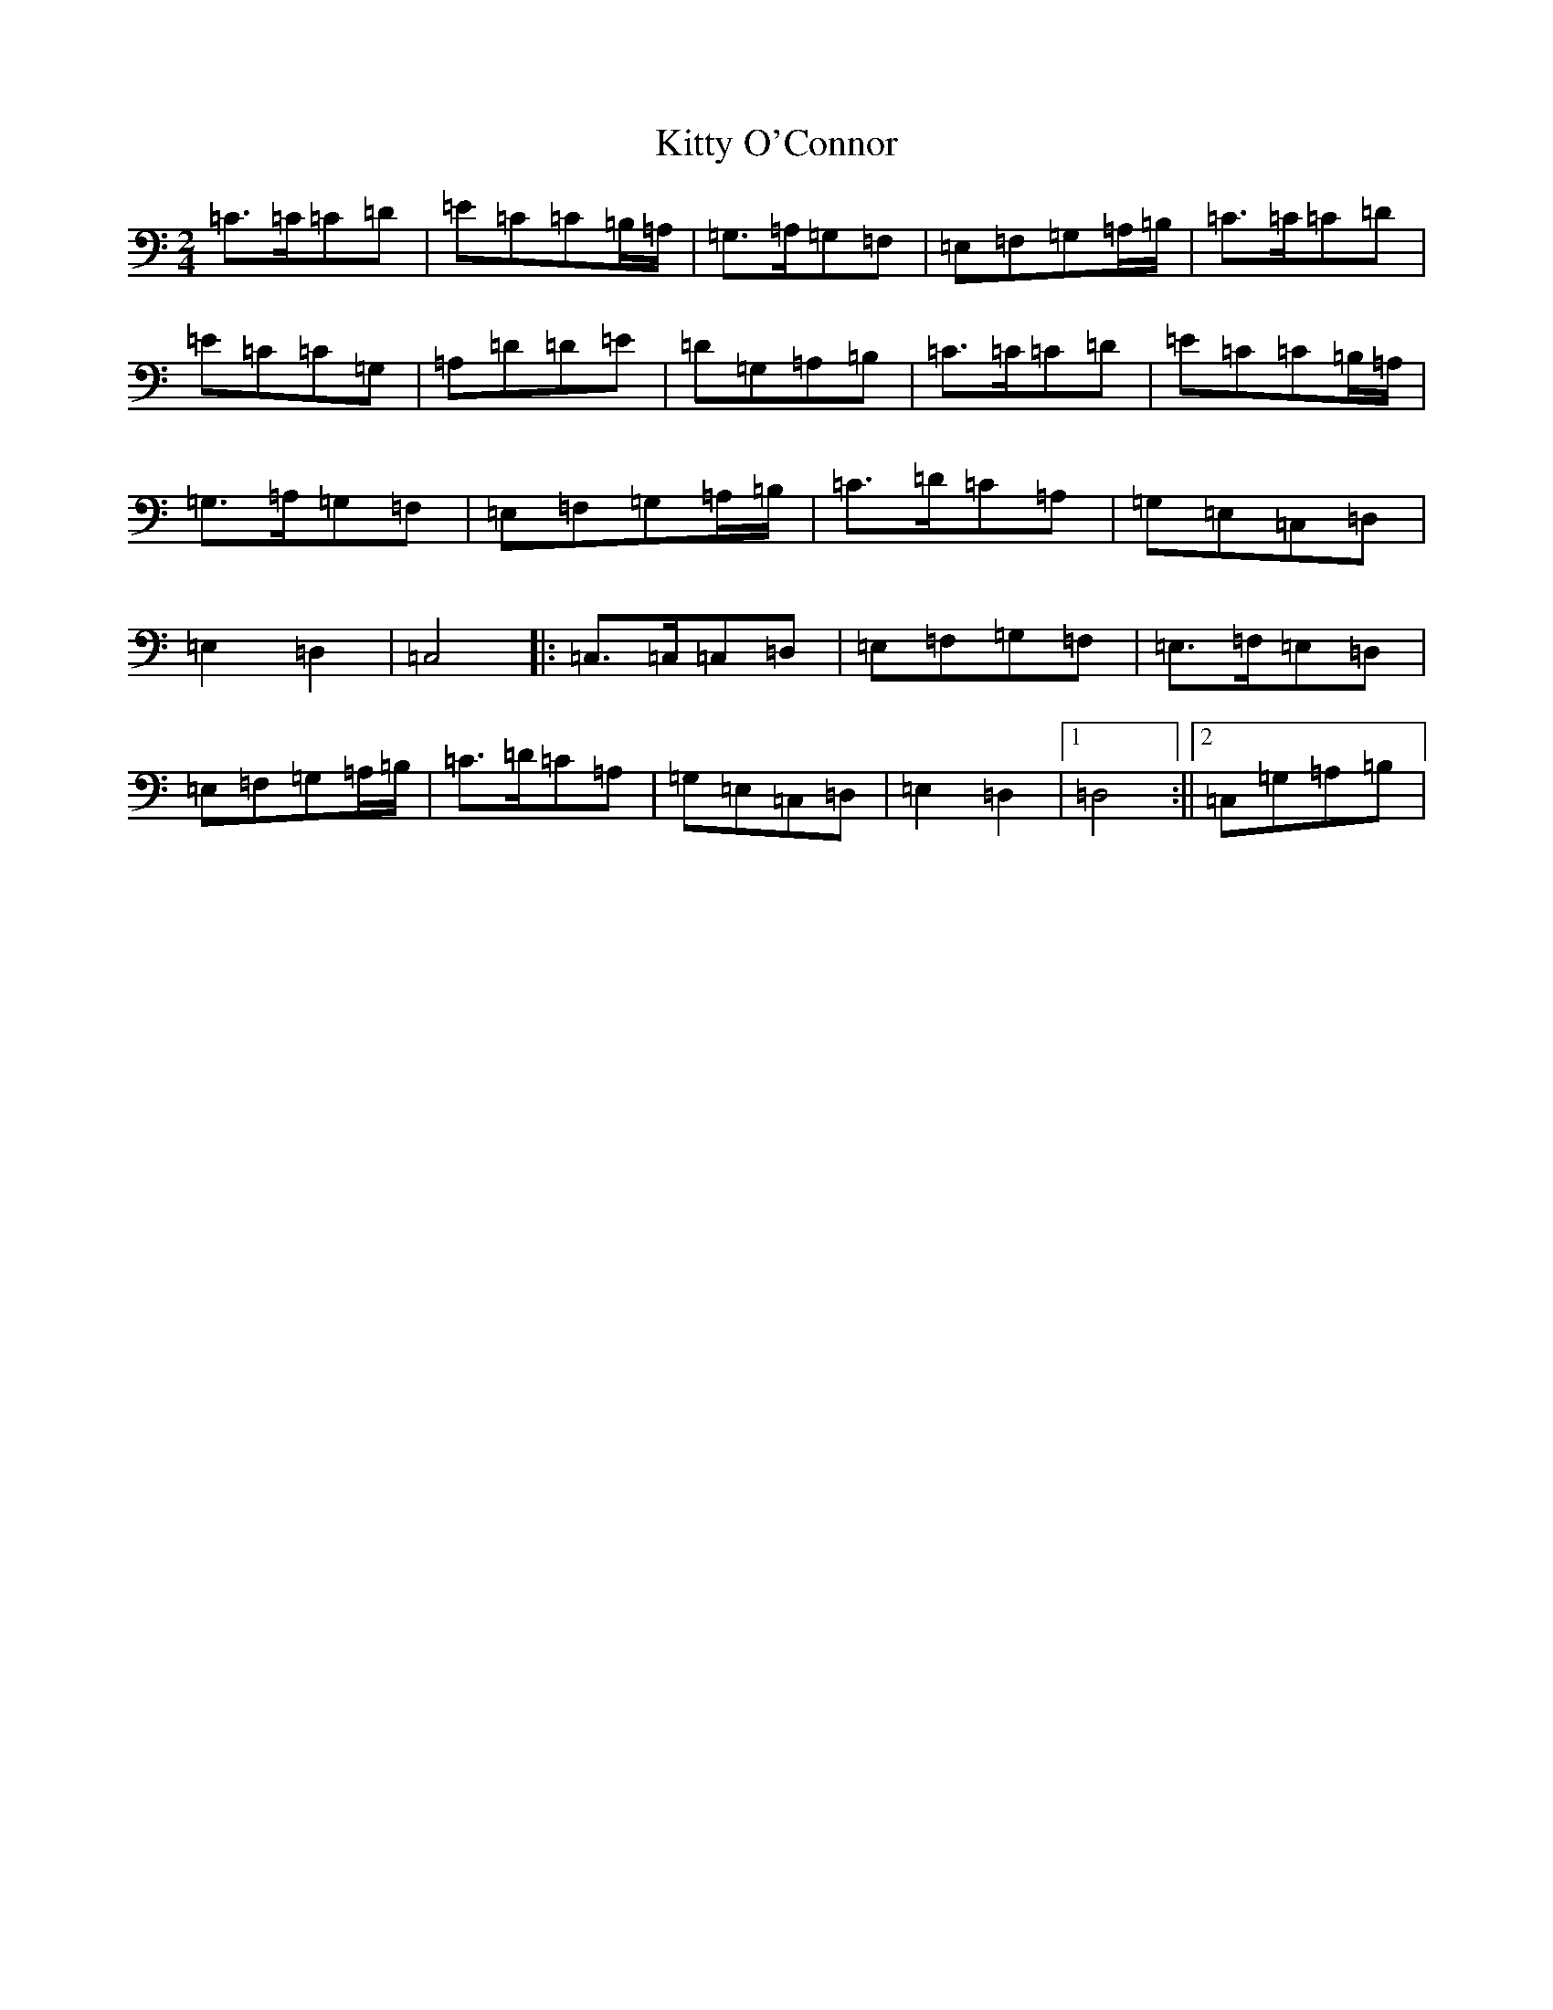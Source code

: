 X: 11636
T: Kitty O'Connor
S: https://thesession.org/tunes/9314#setting9314
Z: G Major
R: polka
M: 2/4
L: 1/8
K: C Major
=C>=C=C=D|=E=C=C=B,/2=A,/2|=G,>=A,=G,=F,|=E,=F,=G,=A,/2=B,/2|=C>=C=C=D|=E=C=C=G,|=A,=D=D=E|=D=G,=A,=B,|=C>=C=C=D|=E=C=C=B,/2=A,/2|=G,>=A,=G,=F,|=E,=F,=G,=A,/2=B,/2|=C>=D=C=A,|=G,=E,=C,=D,|=E,2=D,2|=C,4|:=C,>=C,=C,=D,|=E,=F,=G,=F,|=E,>=F,=E,=D,|=E,=F,=G,=A,/2=B,/2|=C>=D=C=A,|=G,=E,=C,=D,|=E,2=D,2|1=D,4:||2=C,=G,=A,=B,|